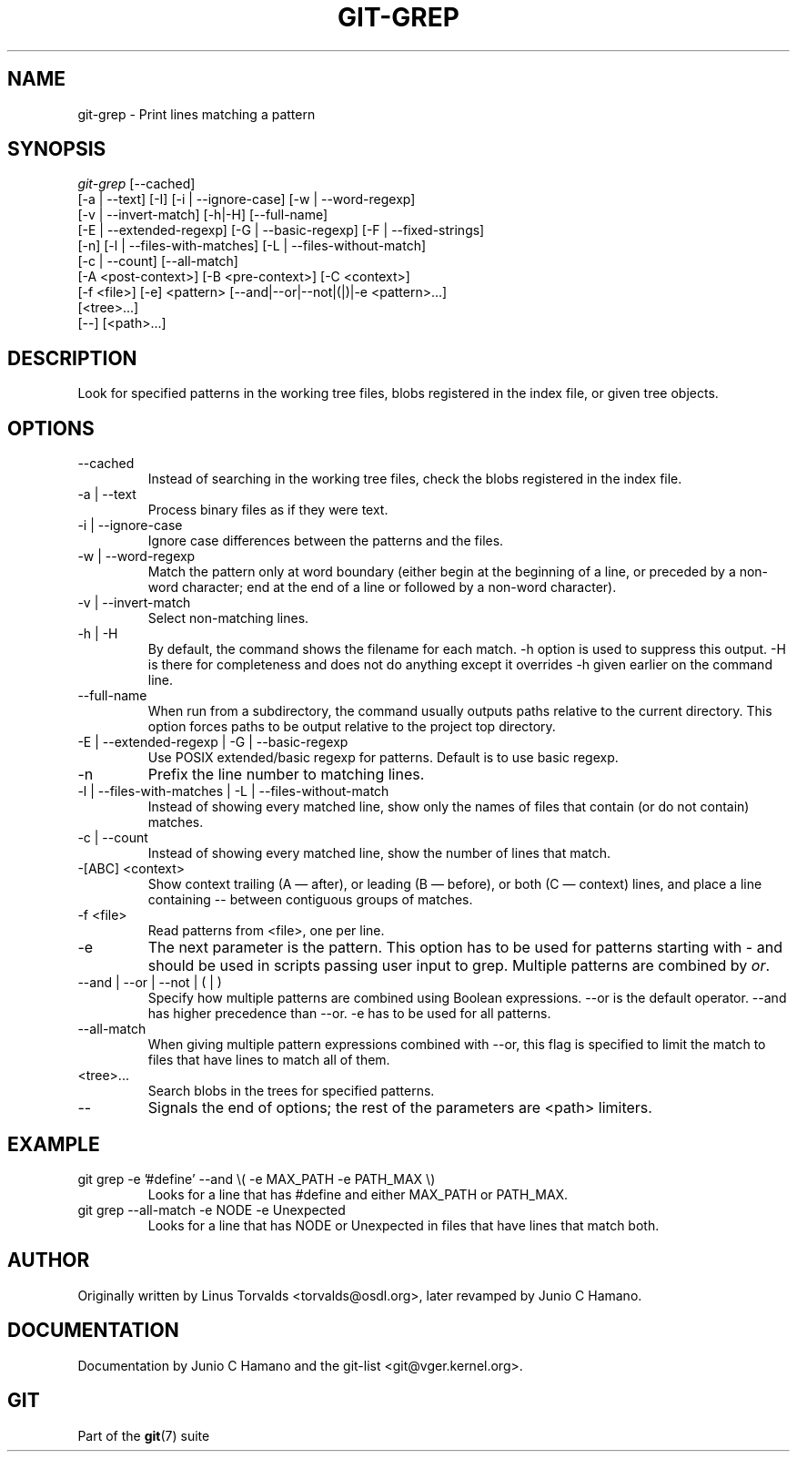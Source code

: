 .\" ** You probably do not want to edit this file directly **
.\" It was generated using the DocBook XSL Stylesheets (version 1.69.1).
.\" Instead of manually editing it, you probably should edit the DocBook XML
.\" source for it and then use the DocBook XSL Stylesheets to regenerate it.
.TH "GIT\-GREP" "1" "04/04/2007" "Git 1.5.1.31.ge421f" "Git Manual"
.\" disable hyphenation
.nh
.\" disable justification (adjust text to left margin only)
.ad l
.SH "NAME"
git\-grep \- Print lines matching a pattern
.SH "SYNOPSIS"
.sp
.nf
\fIgit\-grep\fR [\-\-cached]
           [\-a | \-\-text] [\-I] [\-i | \-\-ignore\-case] [\-w | \-\-word\-regexp]
           [\-v | \-\-invert\-match] [\-h|\-H] [\-\-full\-name]
           [\-E | \-\-extended\-regexp] [\-G | \-\-basic\-regexp] [\-F | \-\-fixed\-strings]
           [\-n] [\-l | \-\-files\-with\-matches] [\-L | \-\-files\-without\-match]
           [\-c | \-\-count] [\-\-all\-match]
           [\-A <post\-context>] [\-B <pre\-context>] [\-C <context>]
           [\-f <file>] [\-e] <pattern> [\-\-and|\-\-or|\-\-not|(|)|\-e <pattern>\&...]
           [<tree>\&...]
           [\-\-] [<path>\&...]
.fi
.SH "DESCRIPTION"
Look for specified patterns in the working tree files, blobs registered in the index file, or given tree objects.
.SH "OPTIONS"
.TP
\-\-cached
Instead of searching in the working tree files, check the blobs registered in the index file.
.TP
\-a | \-\-text
Process binary files as if they were text.
.TP
\-i | \-\-ignore\-case
Ignore case differences between the patterns and the files.
.TP
\-w | \-\-word\-regexp
Match the pattern only at word boundary (either begin at the beginning of a line, or preceded by a non\-word character; end at the end of a line or followed by a non\-word character).
.TP
\-v | \-\-invert\-match
Select non\-matching lines.
.TP
\-h | \-H
By default, the command shows the filename for each match. \-h option is used to suppress this output. \-H is there for completeness and does not do anything except it overrides \-h given earlier on the command line.
.TP
\-\-full\-name
When run from a subdirectory, the command usually outputs paths relative to the current directory. This option forces paths to be output relative to the project top directory.
.TP
\-E | \-\-extended\-regexp | \-G | \-\-basic\-regexp
Use POSIX extended/basic regexp for patterns. Default is to use basic regexp.
.TP
\-n
Prefix the line number to matching lines.
.TP
\-l | \-\-files\-with\-matches | \-L | \-\-files\-without\-match
Instead of showing every matched line, show only the names of files that contain (or do not contain) matches.
.TP
\-c | \-\-count
Instead of showing every matched line, show the number of lines that match.
.TP
\-[ABC] <context>
Show context trailing (A \(em after), or leading (B \(em before), or both (C \(em context) lines, and place a line containing \-\- between contiguous groups of matches.
.TP
\-f <file>
Read patterns from <file>, one per line.
.TP
\-e
The next parameter is the pattern. This option has to be used for patterns starting with \- and should be used in scripts passing user input to grep. Multiple patterns are combined by \fIor\fR.
.TP
\-\-and | \-\-or | \-\-not | ( | )
Specify how multiple patterns are combined using Boolean expressions. \-\-or is the default operator. \-\-and has higher precedence than \-\-or. \-e has to be used for all patterns.
.TP
\-\-all\-match
When giving multiple pattern expressions combined with \-\-or, this flag is specified to limit the match to files that have lines to match all of them.
.TP
<tree>\&...
Search blobs in the trees for specified patterns.
.TP
\-\-
Signals the end of options; the rest of the parameters are <path> limiters.
.SH "EXAMPLE"
.TP
git grep \-e '#define' \-\-and \\( \-e MAX_PATH \-e PATH_MAX \\)
Looks for a line that has #define and either MAX_PATH or PATH_MAX.
.TP
git grep \-\-all\-match \-e NODE \-e Unexpected
Looks for a line that has NODE or Unexpected in files that have lines that match both.
.SH "AUTHOR"
Originally written by Linus Torvalds <torvalds@osdl.org>, later revamped by Junio C Hamano.
.SH "DOCUMENTATION"
Documentation by Junio C Hamano and the git\-list <git@vger.kernel.org>.
.SH "GIT"
Part of the \fBgit\fR(7) suite

